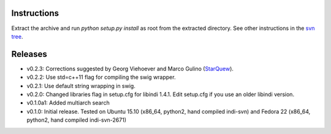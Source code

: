 Instructions
============

Extract the archive and run `python setup.py install` as root from the extracted directory.
See other instructions in the `svn tree`_.

Releases
========

- v0.2.3: Corrections suggested by Georg Viehoever and Marco Gulino (`StarQuew`_).
- v0.2.2: Use std=c++11 flag for compiling the swig wrapper.
- v0.2.1: Use default string wrapping in swig.
- v0.2.0: Changed libraries flag in setup.cfg for libindi 1.4.1. Edit setup.cfg if you use an older libindi version.
- v0.1.0a1: Added multiarch search
- v0.1.0: Initial release. Tested on Ubuntu 15.10 (x86_64, python2, hand compiled indi-svn) and Fedora 22 (x86_64, python2, hand compiled indi-svn-2671)


.. _svn tree: https://sourceforge.net/p/pyindi-client/code/HEAD/tree/trunk/pip/pyindi-client/
.. _StarQuew: https://github.com/GuLinux/StarQuew/
